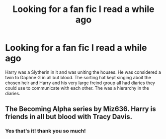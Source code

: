 #+TITLE: Looking for a fan fic I read a while ago

* Looking for a fan fic I read a while ago
:PROPERTIES:
:Author: random_reddit_user01
:Score: 3
:DateUnix: 1569194426.0
:DateShort: 2019-Sep-23
:FlairText: Request
:END:
Harry was a Slytherin in it and was uniting the houses. He was considered a twin to Daphne G in all but blood. The sorting hat kept singing aboit the chosen heir and Harry and his very large freind group all had diaries they could use to communicate with each other. The was a hierarchy in the diaries.


** The Becoming Alpha series by Miz636. Harry is friends in all but blood with Tracy Davis.
:PROPERTIES:
:Author: difinity1
:Score: 3
:DateUnix: 1569195720.0
:DateShort: 2019-Sep-23
:END:

*** Yes that's it! thank you so much!
:PROPERTIES:
:Author: random_reddit_user01
:Score: 2
:DateUnix: 1569196148.0
:DateShort: 2019-Sep-23
:END:
